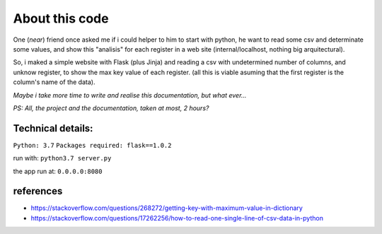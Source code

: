 About this code
===============

One (*near*) friend once asked me if i could helper to him to start with python, he want to read some csv and determinate some values, and show this "analisis" for each register in a web site (internal/localhost, nothing big arquitectural).

So, i maked a simple website with Flask (plus Jinja) and reading a csv with undetermined number of columns, and unknow register, to show the max key value of each register. (all this is viable asuming that the first register is the column's name of the data).

*Maybe i take more time to write and realise this documentation, but what ever...*

*PS: All, the project and the documentation, taken at most, 2 hours?*


Technical details:
####################

``Python: 3.7``
``Packages required: flask==1.0.2``

run with:
``python3.7 server.py``

the app run at:
``0.0.0.0:8080``


references
####################
- https://stackoverflow.com/questions/268272/getting-key-with-maximum-value-in-dictionary
- https://stackoverflow.com/questions/17262256/how-to-read-one-single-line-of-csv-data-in-python
